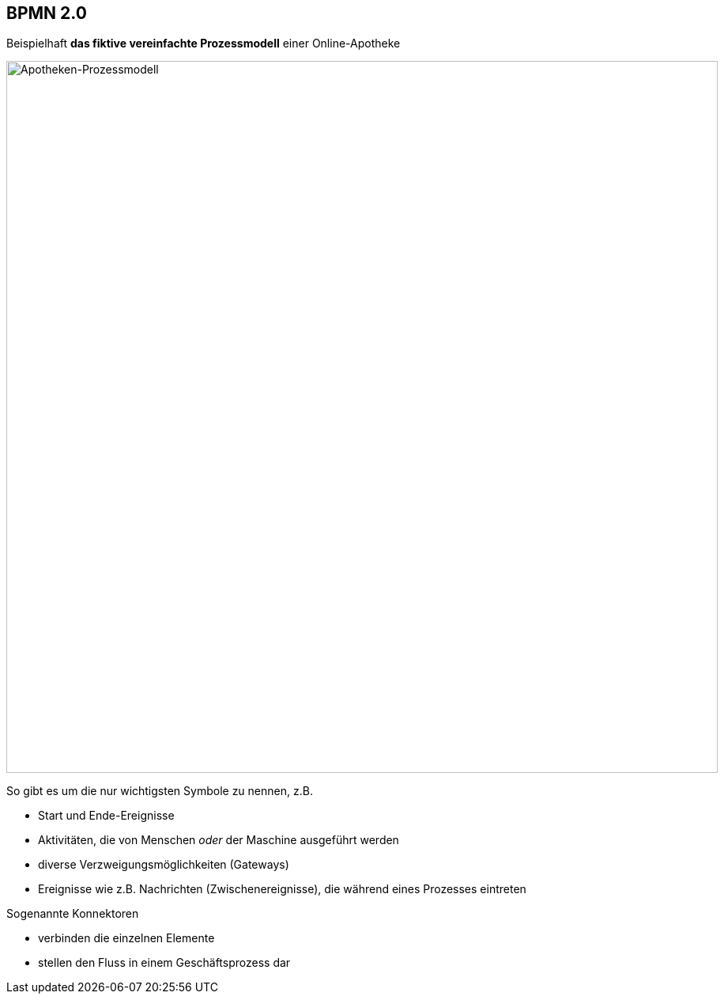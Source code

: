 :linkattrs:



== BPMN 2.0

Beispielhaft *das fiktive vereinfachte Prozessmodell* einer Online-Apotheke

image::web/ihk/images/Auszug_Online_Apotheke.png[Apotheken-Prozessmodell, 900, float=right]

So gibt es um die nur wichtigsten Symbole zu nennen, z.B.

* Start und Ende-Ereignisse

* Aktivitäten, die von Menschen _oder_ der Maschine ausgeführt werden

* diverse Verzweigungsmöglichkeiten (Gateways)

* Ereignisse wie z.B. Nachrichten (Zwischenereignisse), die während eines Prozesses eintreten

Sogenannte Konnektoren

* verbinden die einzelnen Elemente
* stellen den Fluss in einem Geschäftsprozess dar



